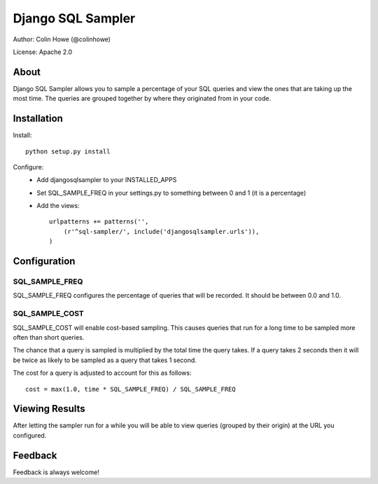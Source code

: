 Django SQL Sampler
==================

Author: Colin Howe (@colinhowe)

License: Apache 2.0

About
-----

Django SQL Sampler allows you to sample a percentage of your SQL queries and
view the ones that are taking up the most time. The queries are grouped
together by where they originated from in your code.

Installation
------------

Install::

    python setup.py install

Configure:
 * Add djangosqlsampler to your INSTALLED_APPS
 * Set SQL_SAMPLE_FREQ in your settings.py to something between 0 and 1 (it is a 
   percentage)
 * Add the views::

    urlpatterns += patterns('',
        (r'^sql-sampler/', include('djangosqlsampler.urls')),
    )

Configuration
-------------

SQL_SAMPLE_FREQ
~~~~~~~~~~~~~~~

SQL_SAMPLE_FREQ configures the percentage of queries that will be recorded. It
should be between 0.0 and 1.0.

SQL_SAMPLE_COST
~~~~~~~~~~~~~~~

SQL_SAMPLE_COST will enable cost-based sampling. This causes queries that run
for a long time to be sampled more often than short queries. 

The chance that a query is sampled is multiplied by the total time the query
takes. If a query takes 2 seconds then it will be twice as likely to be sampled
as a query that takes 1 second.

The cost for a query is adjusted to account for this as follows::

    cost = max(1.0, time * SQL_SAMPLE_FREQ) / SQL_SAMPLE_FREQ

Viewing Results
---------------

After letting the sampler run for a while you will be able to view queries
(grouped by their origin) at the URL you configured.

Feedback
--------

Feedback is always welcome!
